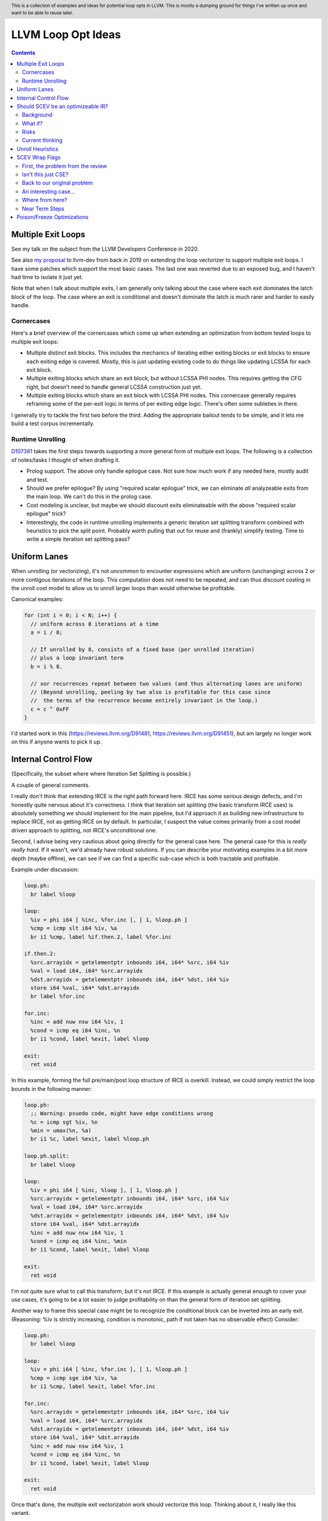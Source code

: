 .. header:: This is a collection of examples and ideas for potential loop opts in LLVM.  This is mostly a dumping ground for things I've written up once and want to be able to reuse later.

-------------------------------------------------
LLVM Loop Opt Ideas
-------------------------------------------------

.. contents::

Multiple Exit Loops
-------------------

See my talk on the subject from the LLVM Developers Conference in 2020.  

See also `my proposal <https://lists.llvm.org/pipermail/llvm-dev/2019-September/134998.html>`_ to llvm-dev from back in 2019 on extending the loop vectorizer to support multiple exit loops.  I have some patches which support the most basic cases.  The last one was reverted due to an exposed bug, and I haven't had time to isolate it just yet.

Note that when I talk about multiple exits, I am generally only talking about the case where each exit dominates the latch block of the loop.  The case where an exit is conditional and doesn't dominate the latch is much rarer and harder to easily handle.

Cornercases
===========

Here's a brief overview of the cornercases which come up when extending an optimization from bottom tested loops to multiple exit loops:

* Multiple distinct exit blocks.  This includes the mechanics of iterating either exiting blocks or exit blocks to ensure each exiting edge is covered.  Mostly, this is just updating existing code to do things like updating LCSSA for each exit block.
* Multiple exiting blocks which share an exit block, but without LCSSA PHI nodes.  This requires getting the CFG right, but doesn't need to handle general LCSSA construction just yet.
* Multiple exiting blocks which share an exit block with LCSSA PHI nodes. This cornercase generally requires reframing some of the per-exit logic in terms of per exiting edge logic.  There's often some subleties in there.

I generally try to tackle the first two before the third.  Adding the appropriate bailout tends to be simple, and it lets me build a test corpus incrementally. 

Runtime Unrolling
=================

`D107381 <https://reviews.llvm.org/D107381>`_ takes the first steps towards supporting a more general form of multiple exit loops.  The following is a collection of notes/tasks I thought of when drafting it.

* Prolog support.  The above only handle epilogue case.  Not sure how much work if any needed here, mostly audit and test.
* Should we prefer epilogue?  By using "required scalar epilogue" trick, we can eliminate *all* analyzeable exits from the main loop.  We can't do this in the prolog case.
* Cost modeling is unclear, but maybe we should discount exits eliminateable with the above "required scalar epilogue" trick?
* Interestingly, the code in runtime unrolling implements a generic iteration set splitting transform combined with heuristics to pick the split point.  Probably worth pulling that out for reuse and (frankly) simplify testing.  Time to write a simple iteration set splitting pass?  

Uniform Lanes
-------------

When unrolling (or vectorizing), it's not uncommon to encounter expressions which are uniform (unchanging) across 2 or more contigous iterations of the loop.  This computation does not need to be repeated, and can thus discount costing in the unroll cost model to allow us to unroll larger loops than would otherwise be profitable.

Canonical examples:

.. code::

   for (int i = 0; i < N; i++) {
     // uniform across 8 iterations at a time
     a = i / 8;
     
     // If unrolled by 8, consists of a fixed base (per unrolled iteration) 
     // plus a loop invariant term
     b = i % 8.
     
     // xor recurrences repeat between two values (and thus alternating lanes are uniform)
     // (Beyond unrolling, peeling by two also is profitable for this case since
     //  the terms of the recurrence become entirely invariant in the loop.)
     c = c ^ 0xFF
   }

I'd started work in this (https://reviews.llvm.org/D91481, https://reviews.llvm.org/D91451), but am largely no longer work on this if anyone wants to pick it up.  

Internal Control Flow 
---------------------
(Specifically, the subset where where Iteration Set Splitting is possible.)

A couple of general comments.

I really don't think that extending IRCE is the right path forward here. IRCE has some serious design defects, and I'm honestly quite nervous about it's correctness. I think that iteration set splitting (the basic transform IRCE uses) is absolutely something we should implement for the main pipeline, but I'd approach it as building new infrastructure to replace IRCE, not as getting IRCE on by default. In particular, I suspect the value comes primarily from a cost model driven approach to splitting, not IRCE's unconditional one.

Second, I advise being very cautious about going directly for the general case here. The general case for this is *really really hard*. If it wasn't, we'd already have robust solutions. If you can describe your motivating examples in a bit more depth (maybe offline), we can see if we can find a specific sub-case which is both tractable and profitable.

Example under discussion:

.. code::

   loop.ph:
     br label %loop

   loop:
     %iv = phi i64 [ %inc, %for.inc ], [ 1, %loop.ph ]
     %cmp = icmp slt i64 %iv, %a
     br i1 %cmp, label %if.then.2, label %for.inc

   if.then.2:
     %src.arrayidx = getelementptr inbounds i64, i64* %src, i64 %iv 
     %val = load i64, i64* %src.arrayidx
     %dst.arrayidx = getelementptr inbounds i64, i64* %dst, i64 %iv 
     store i64 %val, i64* %dst.arrayidx
     br label %for.inc

   for.inc:
     %inc = add nuw nsw i64 %iv, 1
     %cond = icmp eq i64 %inc, %n
     br i1 %cond, label %exit, label %loop

   exit:
     ret void


In this example, forming the full pre/main/post loop structure of IRCE is overkill.  Instead, we could simply restrict the loop bounds in the following manner:

.. code::

   loop.ph:
     ;; Warning: psuedo code, might have edge conditions wrong
     %c = icmp sgt %iv, %n
     %min = umax(%n, %a)
     br i1 %c, label %exit, label %loop.ph

   loop.ph.split:
     br label %loop

   loop:
     %iv = phi i64 [ %inc, %loop ], [ 1, %loop.ph ]
     %src.arrayidx = getelementptr inbounds i64, i64* %src, i64 %iv 
     %val = load i64, i64* %src.arrayidx
     %dst.arrayidx = getelementptr inbounds i64, i64* %dst, i64 %iv 
     store i64 %val, i64* %dst.arrayidx
     %inc = add nuw nsw i64 %iv, 1
     %cond = icmp eq i64 %inc, %min
     br i1 %cond, label %exit, label %loop

   exit:
     ret void

I'm not quite sure what to call this transform, but it's not IRCE.  If this example is actually general enough to cover your use cases, it's going to be a lot easier to judge profitability on than the general form of iteration set splitting.  

Another way to frame this special case might be to recognize the conditional block can be inverted into an early exit.  (Reasoning: %iv is strictly increasing, condition is monotonic, path if not taken has no observable effect)  Consider:

.. code::

   loop.ph:
     br label %loop

   loop:
     %iv = phi i64 [ %inc, %for.inc ], [ 1, %loop.ph ]
     %cmp = icmp sge i64 %iv, %a
     br i1 %cmp, label %exit, label %for.inc

   for.inc:
     %src.arrayidx = getelementptr inbounds i64, i64* %src, i64 %iv 
     %val = load i64, i64* %src.arrayidx
     %dst.arrayidx = getelementptr inbounds i64, i64* %dst, i64 %iv 
     store i64 %val, i64* %dst.arrayidx
     %inc = add nuw nsw i64 %iv, 1
     %cond = icmp eq i64 %inc, %n
     br i1 %cond, label %exit, label %loop

   exit:
     ret void
   

Once that's done, the multiple exit vectorization work should vectorize this loop. Thinking about it, I really like this variant.  


Should SCEV be an optimizeable IR?
----------------------------------

Background
==========

SCEV canonicalizes at construction.  That is, if two SCEV's compute equivalent results, the goal is to have them evaluate to the same SCEV object.  Given two SCEVs, it's is safe to say that if S1 == S2 that the expressions are equal.  Note that it is not safe to infer the expressions are different if S1 != S2 as canonicalization is best effort, not guaranteed.

SCEV's handling of no-wrap flags (no-self-wrap, no-signed-wrap, and no-unsigned-wrap) is complicated.  The key relevant detail is that wrap flags are sometimes computed *after* SCEV for the underlying expressions have been generated.  As such, there can be cases where SCEV (or a user of the SCEV analysis) learns a fact about the SCEV which could have led to a more canonical result if known at construction.  The basic question is what to do about that.

Today, there are three major options - with each used somewhere in the code.

* Move inference to construction time.  This has historical been the best option, but recent issues with compile time is really calling this into question.  In particular, it's hard to justify when we don't know whether the resulting fact will ever be useful for the caller.
* Update the SCEV node in place, and then "forget" all dependent SCEVs.  This requires collaboriation with SCEV's user, and can only be done externally.  It also requires all dependent SCEV's to rebuild from scratch which has been a compile time issue in recent patches.
* Update the SCEV node in place, and then leave dependent SCEVs in an inprecise state.  (That is, if we recreated the same expression, we'd end up with a more canonicalized result.)  This results in potentially missed optimizations, and implementation complexity to work around the inprecision in a few spots.

What if?
========

So, what might we do here?

The basic idea is that we explicitly allow SCEVs to be non-canonical.  For the purpose of this discussion, let's focus on the flag use case.  There are potentially others for non-canonical SCEVs, but we'll ignore that for now.  Then, we support the ability to a) refine existing SCEVs, and b) revisit the instructions associated with dependent SCEVs and produce new more-canonical SCEVs.

Let me expand on that last bit because it's subtle in an important way.

SCEV internally maintains a map from `Value*` to `SCEV*` (i.e. the `ValueExprMap` structure).  Today, ever existing SCEV has a potentially many to one mapping from `Value*` to `SCEV*`.  We would extend that to a many-to-many relation with potentially _multiple_ SCEV nodes corresponding to each Value.  The first in that list would be the best currently known, and all others would be stale values (potentially used by some client until explicitly forgotten).

Given this, we'd then have the option to handle a new wrap flag with the following procedure:

.. code::

  Mutate the SCEV whose fact we inferred.
  for each Value* mapper to said SCEV {
    add users to worklist
  }
  while worklist not empty {
    if no existing SCEV for Value *V, ignore
    reconstruct SCEV for Value *V
      (note that at least one operand of the expression must have
      either changed or been mutated)
    if changed
      add to mapping
      add users of V to worklist
  }

The key detail here is that we're walking the user list of the Value, not of the SCEV.  The SCEV still doesn't have an explicit use list.  We're also not deleting old SCEV nodes.

If we want the invariant that getSCEV(V) always returns the most canonical form, then we need to apply the above algorithm eagerly on change.  If we're okay giving that up, then we can do this specifically on demand only, but that complicates the SCEV interface.  I'd start with the former until we're forced into the later.

Risks
=====

SCEV* Keyed Maps
  If there are maps keyed by SCEV* in client code, and the client expects map[getSCEV(V)] to return an expected result, the change of invariant might break client code.  I am not currently aware of such a structure, but also haven't auditted for it.

Update time
  The need to walk use lists may be expensive.  The existing forget interface gives an idea, but we might be able to accelerate this using a "pending update" lazy mechanism.  Haven't fully explored that.

Current thinking
================

After writing this up, I'm left with the impression this was a lot cleaner than I'd first expected.  I'd sat down to write this up as one of those crazy ideas for someday; I'm now wondering if someday should be now.

    
Unroll Heuristics
-----------------

In generic discussion of unrolling cost heuristics, I typically see two distinct families of reasoning.

**Heuristic 1 - Direct Simplification**

Unrolling a loop will sometimes enable elimination of computation.  For the purposes of this heuristic, latch cost is generally *not* relevant (that's covered in Heuristic 2).  The only catch is that even to simplify, we generally don't want to unroll enough to fall out of cache.

A couple examples which probably should be unrolled:

... code::

  for (i in 0 to N) { 
    a[i/2)++; 
  }

  for (i in 0 to N) { 
    if (cant_analyze())
      break;
    g_a = 5;
  }

  for (i in 0 to N) {
    if (f(i/2))
      break;
    a[i)++; 
  }

  for (i in 0 to N) {
    if (i % 2 == 0)
      a[i)++; 
  }


For each of these, we're balancing estimated dynamic cost vs static cost.  Note that the static cost doesn't necessarily increase.  On the first and last example, the static cost is unchanged.  

The case with a unchanged static cost is arguably a canonicalization heuristic and is justifiably on it's own, but it's hard to clearly split from the balanced cost case.

**Hueristic 2 - Branch Cost**

The other major reason to unroll is to reduce the branch cost of the loop structure itself.  Here, it's important to have a mental model of the hardware as different processors have *radically* different branch costs.  The primary factors being traded off are:

* Effective out of order width.  This is primarily a function of a) the number of branches, and b) their predictability.  Note that predictors can match non-trivial patterns which complicates reasoning about unrolling short loops substaintially.
* Prediction resources.  Every predictable branch requires predictor state which can't be used elsewhere, and may behave differently in hot and cold code.  
* Code size.  Primarily a question of whether hot code fits into the relevant cache structures (uop cache dominates, L1 is also worth considering).  Falling out of cache generally hurts badly.  There's both a per-loop local effect, and a program hot-code global effect.

... code::

  for (i in 0 to N) {
    a[i] = i;
  }

Consider the loop above for a couple different scenarios.  We'll start with partial or runtime unrolling, and then move to full unrolling.

* A simple in-order core or an out-of-order code without a good branch predictor.  Unrolling to smallest cache size likely beneficial due to reducing number of branches.
* Out of order with dedicated loop predictor.  Likely *not* worthwhile to unroll single exit loops.  For multiple exit loops, reasoning for non-latch exits is same as following case without loop predictor.
* Out of order w/o loop predictor.  For single exit loops, probably not worthwhile as we're still going to mispredict the last iteration (unless the unrolled trip count is small enough that we better fit the predictors pattern capability.)  For multiple exit loops, may be justified if total number of branches in the unrolled loop is equal or less than the original unrolled loop.

Full unrolling is generally profitable anywhere partial unrolling by the same factor is, but may additionally be profitable when:

* Out of order w/o loop predictor.  For *long* running loops, probably not worthwhile as branch mis-predict cost is ammortized away.  For short loops with *cosistent* trip counts, likely worthwhile to reduce mis-predict costs.  

In general, on modern high performance out-of-order processors, unrolling is generally *not* a good default.  On simpler cores, it often *is* a good default.

**Alternate Framings**

There are three alternate views of the heuristics above which are sometimes helpful.

First, the complexity of the branch cost heuristic is arguably just a (very) complicated cost model for the dynamic cost of the first heuristic.  You can integrate the two heuristics into one - at least for the local cost.

Second, the local cost vs global cost axis is important.  It is generally *very* hard for compiler to reason about the global effect of an increase in code size or predictor resource use.  I don't know of any good answers here other than to be slightly conservative in the unrolling heuristic.  You might be able to use profile data to predict preloops or post-loops untaken in runtime unrolling, and thus consider them to have zero global cost, but I haven't see anyone do that successfully yet.

Third, while we've discussed them in terms of unrolling, the same basic reasoning applies to a number of loop transforms such as peeling (first and last), and iteration set splitting.


SCEV Wrap Flags
---------------

This section is inspired by the discussion on `D106852 <https://reviews.llvm.org/D106852>`_.  This review starts with a problem around AddRecs.  This is my attempt at getting my head around the problem in advance of participating in the review discussion.

Aside: Please excuse the mix of psuedo code, this is my best attempt at making the examples readable.

First, the problem from the review
==================================

.. code::

  %c = add i32 %a, %b
  if (%c would not overflow) {
    loop {
      %iv = [%a, %preheader], [%iv.next, %loop]
      body;
      %iv.next = add i32 nuw %iv, %b
      if (function_of_unrelated_iv) break;
    }
    return;
  }
  code_which_assumes_overflow()

The basic structure of this example is a conditionally executed loop where %iv.next is known not to overflow on the first iteration based on control flow which gaurds the entry to the loop. 
    
Naively, SCEV should produce expressions which look roughly like the following:

* %c = %a + %b
* %iv = {%a, +, %b}<nuw>
* %iv.next = {%a +nuw %b, +, %b}

The problem is that SCEV doesn't include flags in object identity.  As a result, what SCEV actually produces is:

* %c = %a +nuw %b
* %iv = {%a, +, %b}<nuw>
* %iv.next = {%a +nuw %b, +, %b}

This happens because SCEV sees two add(%a,%b) functions and canonicalizes them to the same SCEV object.  (Warning: The example chosen for explaination is deliberately simplified and problably *does not* produce these broken SCEVs.  See the unreduced cases in `D106851 <https://reviews.llvm.org/D106851>`_ for something which demonstrates this in practice.)

This is the problem that the review mentioned at the beginning describes.  The review proposes to fix it by dropping the nuw flag on the computation of the starting value of the %iv.next AddRec, and thus having the resulting SCEVs become:

* %c = %a + %b
* %iv = {%a, +, %b}<nuw>
* %iv.next = {%a + %b, +, %b}

This would seem to be correct in this case, but we'd loose optimization potential from knowing that %a + %b doesn't overflow in the context of the starting value for the %iv.next AddRec.

Isn't this just CSE?
====================

Looking at the above, it seems like this problem is simply common sub-expression elimination.  Given that, let's explore how the CSE piece is handled.

.. code::

  define i1 @test(i32 %a, i32 %b, i1 %will_overflow) {
    %c = add i32 %a, %b
    br i1 %will_overflow, label %exit1, label %exit2

  exit1:
    %ret1 = icmp ult i32 %c, %a
    ret i1 %ret1

  exit2:
    %c2 = add nuw i32 %a, %b
    %ret2 = icmp ult i32 %c2, %a
    ret i1 %ret2
  }

  $ opt -enable-new-pm=0 -analyze -scalar-evolution flags.ll 
  Printing analysis 'Scalar Evolution Analysis' for function 'test':
  Classifying expressions for: @test
    %c = add i32 %a, %b
    -->  (%a + %b) U: full-set S: full-set
    %c2 = add nuw i32 %a, %b
    -->  (%a + %b) U: full-set S: full-set
  Determining loop execution counts for: @test

Interestingly, we still combined both adds into a single SCEV node, but we did so conservatively.  We stripped the flags from *both* expressions.  This is the classic solution uses for CSE elsewhere in the optimizer as well.

So, all is good right?  Well, not so fast.  The problem is the above wasn't implement as merging the flags on CSE.  Instead, it was implemented via `getNoWrapFlagsFromUB` and `isSCEVExprNeverPoison`.

`isSCEVExprNeverPoison` contains a bit of logic which is *extremely* subtle.  Specifically, it returns true for the following circumstance:

* an *instruction* whose operands include some AddRec in some loop L
* all other operands to the add are invariant in L
* the add is guaranteed to execute on entry to L
* we can prove that poison, if produced by the add, must reach an instruction which triggers full UB

The basic idea behind this appears to be that by a) finding the defining loop for the instruction, and b) proving the defining instruction executes, we prove the flags must be correct for all uses of the SCEV.  After staring at this for a while, I believe this correct.

Back to our original problem
============================

The key point of the digression through CSE is that the requirements for preserving the flags of an add dependent on three aspects: 1) the defining scope, 2) guaranteeing that an instruction must execute in that scope, and 3) establishing overflow must reach an instruction which triggers UB.

The problem the original review is trying to tackle comes down to our choice to preserve flags on the %a + %b expression in the start of the addrec for %iv.next.  However, it's missing both the guaranteed to execute property, and the poison triggers-UB property.  So, I'm not sure it's a complete fix.

There's also a separate concern which has been raised in the review about multiple operand add expressions, and the correctness of flag splitting, but I don't think we need to get to that to already have a problem.

An interesting case...
======================

.. code::

   define i1 @test2_a(i32 %a, i32 %b, i1 %will_overflow) {
   entry:
     br i1 %will_overflow, label %exit1, label %loop

   loop:
     %iv = phi i32 [%a, %entry], [%iv.next, %loop]
     ;; SCEV produces {(%a + %b)<nuw><nsw>,+,%b}<nuw><nsw><%loop>
     %iv.next = add nuw nsw i32 %iv, %b
     %trap = udiv i32 %a, %iv.next ;; Use to force poison -> UB
     %ret2 = icmp ult i32 %iv.next, %a
     ; Note: backedge is unreachable here
     br i1 %ret2, label %loop, label %exit2

   exit2:
     ret i1 false

   exit1:
     ;; SCEV produces (%a + %b)<nuw><nsw>
     %c = add i32 %a, %b
     %ret1 = icmp ult i32 %c, %a
     ret i1 false
   }

   define i1 @test2_b(i32 %a, i32 %b, i1 %will_overflow) {
   entry:
   br i1 %will_overflow, label %exit1, label %loop

   exit1:
     ;; SCEV produces (%a + %b)
     %c = add i32 %a, %b
     %ret1 = icmp ult i32 %c, %a
     ret i1 false

   loop:
     %iv = phi i32 [%a, %entry], [%iv.next, %loop]
     ;; SCEV produces {(%a + %b)<nuw><nsw>,+,%b}<nuw><nsw><%loop>
     %iv.next = add nuw nsw i32 %iv, %b
     %trap = udiv i32 %a, %iv.next
     %ret2 = icmp ult i32 %iv.next, %a
   ; Note: backedge is unreachable here
   br i1 %ret2, label %loop, label %exit2

   exit2:
     ret i1 false
   }

The first example, as expected, produces an incorrect SCEV expression for %c.  The second example, which is simply the first with blocks in different order, produces something I don't understand at all.  We seem to have gotten two *different* add scevs here.  That doesn't fit my understanding of the code at all.

(Later edit - For the second, there is only one SCEV.  It's simply being mutated under us, and visit order of the printer pass leads to this deceptive result.  The SCEV for %c doesn't have flags at the point we visit %c.  However, after we visit %iv.next, we mutate the existing SCEV.  If we were to re-print the SCEV corresponding to %c after that point, we would see the (incorrect) nowrap flags.  This can be demonstrated by forcing computation of backedge taken counts in the printer before printing the SCEVs for each value.)

Where from here?
================

I don't know about anyone else, but I've hit the absolute limit on my ability to reason about this stuff.  I'm quite sure the existing code is wrong, but I don't really see simple ways to fix it without doing some significant simplification in the process.  In particular, the issue described here interacts with the mutation we do of SCEV flags via the setNoWrapFlags interface in ways I really don't claim to fully understand.

I think I want to advocate for a strict "do what IR does" model.  What do I mean by that?

* The end goal is to ensure that having a flag on a given SCEV node implies that same flag can legally be placed on any IR node (of the same type) mapped to that node.
* This requires that we treat flags as part of object identity.  This allows there to be two different "add a, b" nodes corresponding to different IR instructions.  If we want to explicitly CSE the two nodes, we can, but only by taking the intersection of the flags available.
* This requires a critical change to SCEVExpander.  Today, the expander assumes it can expand any arithmetic sequence outside the loop.  We've know for a while that this was not true in cornercases, but I think we have to directly tackle this either by a) preventing hoisting (e.g. via isSafeToExpandAt), or b) by dropping flags when expanding (e.g. do what LICM would do).
* This requires that we remove mutation of flags on existing SCEV nodes (though, see note at bottom).  To do that, I see two major options:

  * Add transforms to IndVarSimplify to tag the underlying IR where legal, and let SCEV compute flags as needed for the remaining cases.  The downside here is that we loose some memoization ability for SCEVs which don't directly correspond to IR nodes.  IMO, this really isn't that concerning.
  * Implement RAUW functionality for SCEVs as `discussed above <https://github.com/preames/public-notes/blob/master/llvm-loop-opt-ideas.rst#id6>`_.

Now that we've covered my proposal, let's go through a couple of things I consider non-options.  Each of these is tempting, but has, I think, a fatal flaw.

**Flag Intersection**.  We could chose to intersect flags when reusing a SCEV node for a new context.  This is analogous to what the optimizer does when CSEing IR instructions.  This still requires us to somehow remove mutation of flags, but also introduces a visit order dependence which changes the output of SCEV.  Consider the case where we first visit an `zext(add nuw a, b)` node, and then later visit a `add a, b` node.  With that visit order, we could legally produce a `add (zext a), (zext b)` node for the first case.  However, if we visited in the second order, we could not.  This means that both analysis and transforms which depend on SCEVs analysis become visit order dependent.

**Context Aware Intersection**.  This is the approach taken by the patch which started this discussion.  Essentially, whenever we compute flags for a new node, we consider the full legal scope of that node, and then do flag intersection as above.  The same fatal flaw applies, but we also have to audit all cases we construct a new SCEV with flags to ensure the flags are correct for the entire legal scope of the proposed node.  (Actually, we'd probably do this inside the construction logic, but details...)

**Drop Context Aware Flags**.  Today, most of our flag inference isn't context dependent.  The major exception is our attempt to derive flags for an AddRec from the increment operation in the IR.  If we simply removed this entirely, we'd be left with only flags inferrable from the SCEV language itself (or base facts about SCEVUknowns, such as e.g. ranges).  We'd still have to remove mutation for context sensitive reasons (hm, see note below).  The fatal flaw on this one is that we loose ability to infer precise bounds on a whole bunch of loops.

Finally, a closing note that doesn't majorly change anything above, but which is a useful subtlety to be aware of and which might confuse the reader.  I've been discussing the mutation of SCEVs as if all mutations where inherently context sensative.  This isn't actually true.  Some, maybe even most, of our mutations are derived from facts on the SCEV language itself.  Where we get ourselves into contextual reasoning is the use of asssumes and guards.  It might be worth giving some thought as to whether we can split these two categories in some way, and whether the context insensitive ones can be preserved.

Near Term Steps
===============

In `D109553 <https://reviews.llvm.org/D109553>`_, I've proposed a rather strict set of semantics for wrap flags on SCEVs.  In terms of the previous section, it's closest to the "drop context aware flags", but allows the notion of a defining scope for addrecs which allows us to keep most of our context aware flags in practice.

The basic idea is we need to have some consistent semantics before we can start working towards a "better" set of semantics.  If this lands, then the original issue which triggered this whole explaination has an obvious fix - don't propagate the flags.  The only remaining question is how bad the optimization quality impact of that fix is.  My hope is that between `D106331 <https://reviews.llvm.org/D106331>`_, and maybe a bit of explicit reasoning about the defining scope of the add (say, for trivial loop nests or small functions), we can keep the optimization quality impact down to something reasonable.

Once that's in, I'm leaning towards a variant the flag intersection idea above as our next stepping stone.  As I've wrapped my head more around the cases where we mutate existing SCEVs, I've realized that we already have visit order dependence and thus the major downside of that scheme is less introducing a new problem and more making an existing problem more common.  The variant I'm currently exploring splits the flags on a SCEV into two sets: definitional and contextual.  The definitional ones would be any flag implied by the defining scope (see D109553) or algebriac structure of the SCEV itself.  The contextual ones would be any flags implied by users of the SCEV, contextual guards, etc...  We'd do intersection on the contextual set only.  This is a fairly major change to SCEV, and I definitely want to be working from a firmer foundation before starting on that.  

If we get to the point of splitting contextual and definition flags, then the incremental value of getting to the point where flags are tied to SCEV identity gets much smaller.  In particular, the optimization value only remains where there actually are two SCEVs with different (desired) contextual flags, as opposed to the current reality of needing to worry about the possibility of a second SCEV.  It's not clear this benefit is enough to justify the infrastructure required, but I'm defering deep consideration on that question until we've made a bit of progress down the road just sketched.


Poison/Freeze Optimizations
---------------------------

This section is a list of unimplemented ideas for optimizations specific to the freeze instruction and/or related properties.  The goal is to unblock finally enabling freeze in unswitch.

* A loop which is provably infinite (e.g. no static or abnormal exits), and not-mustprogress must execute UB on entry.  As such, we can strengthen loop-deletion to replace loop-header with unreachable (instead of "simply" killing backedge).
* Can unswitch on condition under which loop is finite vs infinite (ex: zext(iv) == loop-invariant-rhs).  Not sure code size is worthwhile, might combine with loop deletion idea.  Mostly useful for languages w/mustprogress.
* Dominating use unfrozen value implies non-poison.  Can't remove freeze without proving full undef (any undef bit not enough).  Could handle some cases with an propagatesFullUndef analysis, but not clear interesting enough to implement.  (Common cases such as "icmp eq %a, 0" don't work because %a could be "(%b | 0x1)")
* Arguments to calloc, malloc, strcpy, etc.. are probably noundef
* A dominating noundef use (e.g. a dominating call to calloc), is enough to prove a freeze is redundant.  Challenge is efficiency of use search.
* A dominating freeze(x) == y (where y is not frozen), can be used to reduce number of freezes in program.
* A freeze(x) == x, can be used to drop freeze as it doesn't prevent poison propagation.  (But what about partial undef?)  Can extend this notion to arbitrary value trees and which values are "shadowed".
* Can drop freeze(udiv non-poison, y) as poison 'y' would have been UB already.  Only works when partial undef can be chosen as zero otherwise have to propagate frozen undef.
* "returned" arguments which are noundef should propagate to return value.
* On x86-64, we appear to be having problems folding either zext(freeze(x)) or freeze(zext(x)) into uses, and as a result are generating explicit moves of narrow register classes to extend.

If deciding to implement any of these, please take care.  They are ideas, and have not been fully thought through.  There may be tricker unsoundness cases.  One particular class of problems to watch for is "bitwise undef" where only some of the bits are undef.  Many tempting optimizations become difficult when you have to prove all bits are undef.
  


